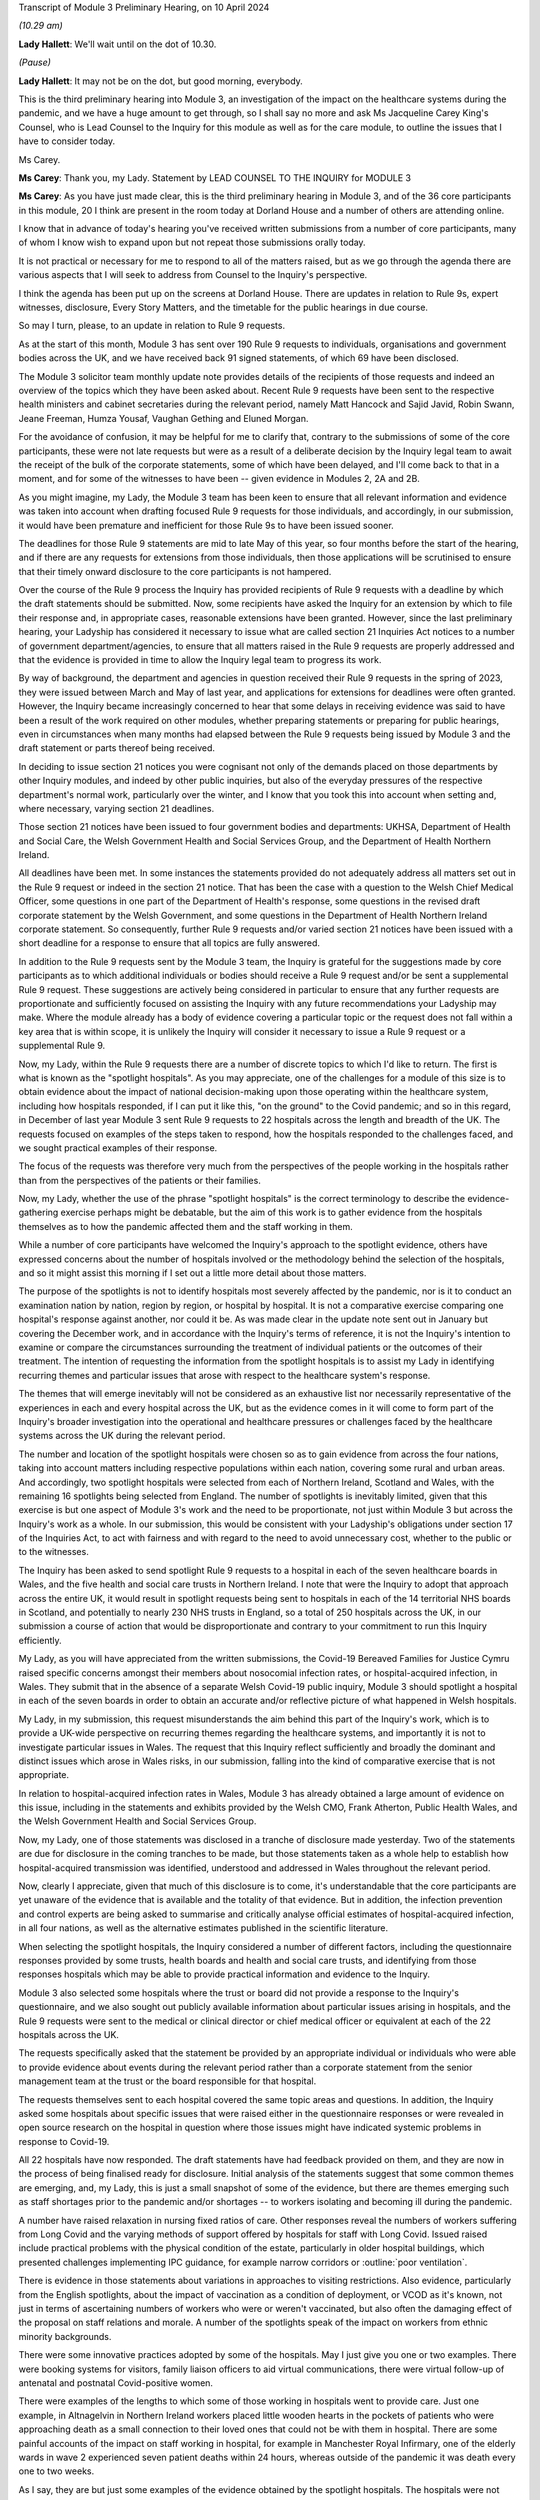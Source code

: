 Transcript of Module 3 Preliminary Hearing, on 10 April 2024

*(10.29 am)*

**Lady Hallett**: We'll wait until on the dot of 10.30.

*(Pause)*

**Lady Hallett**: It may not be on the dot, but good morning, everybody.

This is the third preliminary hearing into Module 3, an investigation of the impact on the healthcare systems during the pandemic, and we have a huge amount to get through, so I shall say no more and ask Ms Jacqueline Carey King's Counsel, who is Lead Counsel to the Inquiry for this module as well as for the care module, to outline the issues that I have to consider today.

Ms Carey.

**Ms Carey**: Thank you, my Lady. Statement by LEAD COUNSEL TO THE INQUIRY for MODULE 3

**Ms Carey**: As you have just made clear, this is the third preliminary hearing in Module 3, and of the 36 core participants in this module, 20 I think are present in the room today at Dorland House and a number of others are attending online.

I know that in advance of today's hearing you've received written submissions from a number of core participants, many of whom I know wish to expand upon but not repeat those submissions orally today.

It is not practical or necessary for me to respond to all of the matters raised, but as we go through the agenda there are various aspects that I will seek to address from Counsel to the Inquiry's perspective.

I think the agenda has been put up on the screens at Dorland House. There are updates in relation to Rule 9s, expert witnesses, disclosure, Every Story Matters, and the timetable for the public hearings in due course.

So may I turn, please, to an update in relation to Rule 9 requests.

As at the start of this month, Module 3 has sent over 190 Rule 9 requests to individuals, organisations and government bodies across the UK, and we have received back 91 signed statements, of which 69 have been disclosed.

The Module 3 solicitor team monthly update note provides details of the recipients of those requests and indeed an overview of the topics which they have been asked about. Recent Rule 9 requests have been sent to the respective health ministers and cabinet secretaries during the relevant period, namely Matt Hancock and Sajid Javid, Robin Swann, Jeane Freeman, Humza Yousaf, Vaughan Gething and Eluned Morgan.

For the avoidance of confusion, it may be helpful for me to clarify that, contrary to the submissions of some of the core participants, these were not late requests but were as a result of a deliberate decision by the Inquiry legal team to await the receipt of the bulk of the corporate statements, some of which have been delayed, and I'll come back to that in a moment, and for some of the witnesses to have been -- given evidence in Modules 2, 2A and 2B.

As you might imagine, my Lady, the Module 3 team has been keen to ensure that all relevant information and evidence was taken into account when drafting focused Rule 9 requests for those individuals, and accordingly, in our submission, it would have been premature and inefficient for those Rule 9s to have been issued sooner.

The deadlines for those Rule 9 statements are mid to late May of this year, so four months before the start of the hearing, and if there are any requests for extensions from those individuals, then those applications will be scrutinised to ensure that their timely onward disclosure to the core participants is not hampered.

Over the course of the Rule 9 process the Inquiry has provided recipients of Rule 9 requests with a deadline by which the draft statements should be submitted. Now, some recipients have asked the Inquiry for an extension by which to file their response and, in appropriate cases, reasonable extensions have been granted. However, since the last preliminary hearing, your Ladyship has considered it necessary to issue what are called section 21 Inquiries Act notices to a number of government department/agencies, to ensure that all matters raised in the Rule 9 requests are properly addressed and that the evidence is provided in time to allow the Inquiry legal team to progress its work.

By way of background, the department and agencies in question received their Rule 9 requests in the spring of 2023, they were issued between March and May of last year, and applications for extensions for deadlines were often granted. However, the Inquiry became increasingly concerned to hear that some delays in receiving evidence was said to have been a result of the work required on other modules, whether preparing statements or preparing for public hearings, even in circumstances when many months had elapsed between the Rule 9 requests being issued by Module 3 and the draft statement or parts thereof being received.

In deciding to issue section 21 notices you were cognisant not only of the demands placed on those departments by other Inquiry modules, and indeed by other public inquiries, but also of the everyday pressures of the respective department's normal work, particularly over the winter, and I know that you took this into account when setting and, where necessary, varying section 21 deadlines.

Those section 21 notices have been issued to four government bodies and departments: UKHSA, Department of Health and Social Care, the Welsh Government Health and Social Services Group, and the Department of Health Northern Ireland.

All deadlines have been met. In some instances the statements provided do not adequately address all matters set out in the Rule 9 request or indeed in the section 21 notice. That has been the case with a question to the Welsh Chief Medical Officer, some questions in one part of the Department of Health's response, some questions in the revised draft corporate statement by the Welsh Government, and some questions in the Department of Health Northern Ireland corporate statement. So consequently, further Rule 9 requests and/or varied section 21 notices have been issued with a short deadline for a response to ensure that all topics are fully answered.

In addition to the Rule 9 requests sent by the Module 3 team, the Inquiry is grateful for the suggestions made by core participants as to which additional individuals or bodies should receive a Rule 9 request and/or be sent a supplemental Rule 9 request. These suggestions are actively being considered in particular to ensure that any further requests are proportionate and sufficiently focused on assisting the Inquiry with any future recommendations your Ladyship may make. Where the module already has a body of evidence covering a particular topic or the request does not fall within a key area that is within scope, it is unlikely the Inquiry will consider it necessary to issue a Rule 9 request or a supplemental Rule 9.

Now, my Lady, within the Rule 9 requests there are a number of discrete topics to which I'd like to return. The first is what is known as the "spotlight hospitals". As you may appreciate, one of the challenges for a module of this size is to obtain evidence about the impact of national decision-making upon those operating within the healthcare system, including how hospitals responded, if I can put it like this, "on the ground" to the Covid pandemic; and so in this regard, in December of last year Module 3 sent Rule 9 requests to 22 hospitals across the length and breadth of the UK. The requests focused on examples of the steps taken to respond, how the hospitals responded to the challenges faced, and we sought practical examples of their response.

The focus of the requests was therefore very much from the perspectives of the people working in the hospitals rather than from the perspectives of the patients or their families.

Now, my Lady, whether the use of the phrase "spotlight hospitals" is the correct terminology to describe the evidence-gathering exercise perhaps might be debatable, but the aim of this work is to gather evidence from the hospitals themselves as to how the pandemic affected them and the staff working in them.

While a number of core participants have welcomed the Inquiry's approach to the spotlight evidence, others have expressed concerns about the number of hospitals involved or the methodology behind the selection of the hospitals, and so it might assist this morning if I set out a little more detail about those matters.

The purpose of the spotlights is not to identify hospitals most severely affected by the pandemic, nor is it to conduct an examination nation by nation, region by region, or hospital by hospital. It is not a comparative exercise comparing one hospital's response against another, nor could it be. As was made clear in the update note sent out in January but covering the December work, and in accordance with the Inquiry's terms of reference, it is not the Inquiry's intention to examine or compare the circumstances surrounding the treatment of individual patients or the outcomes of their treatment. The intention of requesting the information from the spotlight hospitals is to assist my Lady in identifying recurring themes and particular issues that arose with respect to the healthcare system's response.

The themes that will emerge inevitably will not be considered as an exhaustive list nor necessarily representative of the experiences in each and every hospital across the UK, but as the evidence comes in it will come to form part of the Inquiry's broader investigation into the operational and healthcare pressures or challenges faced by the healthcare systems across the UK during the relevant period.

The number and location of the spotlight hospitals were chosen so as to gain evidence from across the four nations, taking into account matters including respective populations within each nation, covering some rural and urban areas. And accordingly, two spotlight hospitals were selected from each of Northern Ireland, Scotland and Wales, with the remaining 16 spotlights being selected from England. The number of spotlights is inevitably limited, given that this exercise is but one aspect of Module 3's work and the need to be proportionate, not just within Module 3 but across the Inquiry's work as a whole. In our submission, this would be consistent with your Ladyship's obligations under section 17 of the Inquiries Act, to act with fairness and with regard to the need to avoid unnecessary cost, whether to the public or to the witnesses.

The Inquiry has been asked to send spotlight Rule 9 requests to a hospital in each of the seven healthcare boards in Wales, and the five health and social care trusts in Northern Ireland. I note that were the Inquiry to adopt that approach across the entire UK, it would result in spotlight requests being sent to hospitals in each of the 14 territorial NHS boards in Scotland, and potentially to nearly 230 NHS trusts in England, so a total of 250 hospitals across the UK, in our submission a course of action that would be disproportionate and contrary to your commitment to run this Inquiry efficiently.

My Lady, as you will have appreciated from the written submissions, the Covid-19 Bereaved Families for Justice Cymru raised specific concerns amongst their members about nosocomial infection rates, or hospital-acquired infection, in Wales. They submit that in the absence of a separate Welsh Covid-19 public inquiry, Module 3 should spotlight a hospital in each of the seven boards in order to obtain an accurate and/or reflective picture of what happened in Welsh hospitals.

My Lady, in my submission, this request misunderstands the aim behind this part of the Inquiry's work, which is to provide a UK-wide perspective on recurring themes regarding the healthcare systems, and importantly it is not to investigate particular issues in Wales. The request that this Inquiry reflect sufficiently and broadly the dominant and distinct issues which arose in Wales risks, in our submission, falling into the kind of comparative exercise that is not appropriate.

In relation to hospital-acquired infection rates in Wales, Module 3 has already obtained a large amount of evidence on this issue, including in the statements and exhibits provided by the Welsh CMO, Frank Atherton, Public Health Wales, and the Welsh Government Health and Social Services Group.

Now, my Lady, one of those statements was disclosed in a tranche of disclosure made yesterday. Two of the statements are due for disclosure in the coming tranches to be made, but those statements taken as a whole help to establish how hospital-acquired transmission was identified, understood and addressed in Wales throughout the relevant period.

Now, clearly I appreciate, given that much of this disclosure is to come, it's understandable that the core participants are yet unaware of the evidence that is available and the totality of that evidence. But in addition, the infection prevention and control experts are being asked to summarise and critically analyse official estimates of hospital-acquired infection, in all four nations, as well as the alternative estimates published in the scientific literature.

When selecting the spotlight hospitals, the Inquiry considered a number of different factors, including the questionnaire responses provided by some trusts, health boards and health and social care trusts, and identifying from those responses hospitals which may be able to provide practical information and evidence to the Inquiry.

Module 3 also selected some hospitals where the trust or board did not provide a response to the Inquiry's questionnaire, and we also sought out publicly available information about particular issues arising in hospitals, and the Rule 9 requests were sent to the medical or clinical director or chief medical officer or equivalent at each of the 22 hospitals across the UK.

The requests specifically asked that the statement be provided by an appropriate individual or individuals who were able to provide evidence about events during the relevant period rather than a corporate statement from the senior management team at the trust or the board responsible for that hospital.

The requests themselves sent to each hospital covered the same topic areas and questions. In addition, the Inquiry asked some hospitals about specific issues that were raised either in the questionnaire responses or were revealed in open source research on the hospital in question where those issues might have indicated systemic problems in response to Covid-19.

All 22 hospitals have now responded. The draft statements have had feedback provided on them, and they are now in the process of being finalised ready for disclosure. Initial analysis of the statements suggest that some common themes are emerging, and, my Lady, this is just a small snapshot of some of the evidence, but there are themes emerging such as staff shortages prior to the pandemic and/or shortages -- to workers isolating and becoming ill during the pandemic.

A number have raised relaxation in nursing fixed ratios of care. Other responses reveal the numbers of workers suffering from Long Covid and the varying methods of support offered by hospitals for staff with Long Covid. Issued raised include practical problems with the physical condition of the estate, particularly in older hospital buildings, which presented challenges implementing IPC guidance, for example narrow corridors or :outline:`poor ventilation`.

There is evidence in those statements about variations in approaches to visiting restrictions. Also evidence, particularly from the English spotlights, about the impact of vaccination as a condition of deployment, or VCOD as it's known, not just in terms of ascertaining numbers of workers who were or weren't vaccinated, but also often the damaging effect of the proposal on staff relations and morale. A number of the spotlights speak of the impact on workers from ethnic minority backgrounds.

There were some innovative practices adopted by some of the hospitals. May I just give you one or two examples. There were booking systems for visitors, family liaison officers to aid virtual communications, there were virtual follow-up of antenatal and postnatal Covid-positive women.

There were examples of the lengths to which some of those working in hospitals went to provide care. Just one example, in Altnagelvin in Northern Ireland workers placed little wooden hearts in the pockets of patients who were approaching death as a small connection to their loved ones that could not be with them in hospital. There are some painful accounts of the impact on staff working in hospital, for example in Manchester Royal Infirmary, one of the elderly wards in wave 2 experienced seven patient deaths within 24 hours, whereas outside of the pandemic it was death every one to two weeks.

As I say, they are but just some examples of the evidence obtained by the spotlight hospitals. The hospitals were not asked about any plans they had in place for dealing with the pandemic, this evidence being more appropriately obtained from the respective Department of Healths, but, that said, a number of the spotlights provided evidence of the plans they put in place as the pandemic took hold. And in our submission the totality of this evidence, combined with the Rule 9s sent to the government departments, means it's not necessary to instruct an expert to consider the question of preparedness separately to the consideration of preparedness in the existing reports that the Inquiry already has.

My Lady, some core participants have expressed a concern that the signatory to the spotlight statement might provide a rose-tinted view or that the statement has been written from an unduly corporate perspective. In fact, having reviewed a number of the draft statements myself, overall we do not consider this concern has materialised, and in fact there is now a body of evidence attesting to how the pandemic affected the hospitals and their staff, including those working on the frontline.

My Lady, three of the core participants have submitted that spotlights should be extended to include other services, for example primary care, pharmacies and ambulances. Module 3 has considered this suggestion carefully but considers that the evidence received from the relevant royal colleges, ambulance trusts and other associations and bodies, properly and proportionately examines issues affecting these parts of the healthcare system.

May I turn to a different aspect of the Rule 9 work that is going on, and deal with some research that has recently been commissioned, because, in addition to the spotlights, the Inquiry has commissioned a research survey on escalation of care decisions made by frontline healthcare workers, and the primary issue being considered is how frontline clinicians made decisions about escalation of care during the extreme circumstances of the pandemic, and whether thresholds for escalating a patient's care were altered based on resource availability rather than clinical need. That includes decisions about the assessment of patients in the community and escalating them to hospital and then, once in hospital, escalation to critical care.

The project aims to hear from a wide range of healthcare professionals involved in decisions about escalation of care, including paramedics, 111 call handlers, clinical advisers, GPs, A&E doctors and doctors based on general wards and doctors and nurses based on critical wards. The Inquiry has commissioned IFF Research to conduct this project. IFF Research is a company with significant experience and technical expertise in running large-scale surveys of healthcare professionals, and further information on the project will be provided in the monthly update notes in due course.

The final matter I wish to raise in relation to the Rule 9 update is in relation to impact evidence. Module 3's scope makes clear that it will examine the impact of the pandemic on people's experiences of healthcare during the pandemic, including through illustrative accounts, and so in addition, therefore, to the accounts given by those individuals who have contributed to the Inquiry's listening exercise, Every Story Matters, Module 3 has invited 21 of the core participant groups in Module 3 from across the UK to provide short summary accounts from a specified number of individual members of those groups or individuals supported by those groups during the relevant period about their experience of the healthcare system.

The core participant groups include all of the bereaved family groups, charities, other groups such as the clinically vulnerable, those with Long Covid, professional membership organisations, and it's hoped that in this way a range of experiences during the pandemic will be captured.

The summaries are designed to help the Inquiry identify those witnesses who may be able to speak to systemic issues, including, for example, individuals working on the frontline, such as healthcare workers, cleaners, porters, ambulance staff, paramedics, pharmacists, doctors and nurses. And they will be able to speak to concerns about, for example, PPE and about the sheer physical, mental and emotional toll that the pandemic took.

A small number of these witnesses will be formally asked to provide statements and some of those will be asked to give oral evidence at the public hearing. That will be in addition to other evidence about the impact of the pandemic on individuals, as set out in some of the other statements the Inquiry has received, as well as in Every Story Matters.

My Lady, the Inquiry legal team has started to review the summaries with a view to identifying those individuals who may receive a Rule 9 request. Where a witness is not called to give evidence, we anticipate inviting you to adduce that written statement into evidence by publishing it on the Inquiry website.

It follows from what I have said that, in addition to Every Story Matters, some impact evidence will be called at the public hearing and some statements are likely to be published, but I know that a number of the core participants urge the Inquiry to hear from a larger selection of impact witnesses. My Lady, in our submission, it's not about calling any set or specific number of witnesses but rather about ensuring you hear from a range of individuals who are best placed to convey the impact of the pandemic based on their respective experiences.

My Lady, that's all I wish to say about the Rule 9 update. May I just deviate slightly from the agenda and actually deal with expert witnesses now before going on to disclosure, which might in fact make more sense in relation to a number of the submissions that you are to receive this morning.

The Inquiry has identified eight areas for expert evidence and seven of the reports are progressing well and are on track. I know that some core participants have repeated their request to have sight of the letters of instruction. This remains an unnecessary step, in our submission. Sight of the draft report and the option to comment on the draft report provides ample opportunity for core participants to contribute to the final expert report. I can confirm that the expert reports are all addressing matters affecting the UK and not just looking at the position in the country in which the expert is based.

The first of those reports is a report in relation to Long Covid, and the report of Professor Chris Brightling and Dr Rachael Evans was disclosed yesterday in the tranche of disclosure made. They also, I think you'll recall, prepared a report for Module 2, and that has been disclosed to the Module 3 core participants. Whilst addressing you on the topic of Long Covid, some core participants repeat their request for Module 3 to look at whether Long Covid should be designated as a disability or an occupational disease, and for you to look at the financial support for those diagnosed with Long Covid. My Lady, I know, will not be assisted by repetition, and you have already ruled that this is not a matter falling within the scope of Module 3, so unless any new information is brought to your attention in the course of this preliminary hearing, I would invite you to confirm your earlier ruling.

The second report that has been commissioned is in relation to intensive care. The draft report by Dr Ganesh Suntharalingam and Professor Charlotte Summers has been sent to core participants and I know that they will be working on that and their comments are due by 16 April.

Four non-Covid conditions are being looked at within the scope of Module 3: ischaemic heart disease, colorectal cancer, hip replacements, and in-patient children and young people's mental health services. There are expert reports on all four conditions that have been commissioned. All four reports will examine from a healthcare systems perspective the impact of the pandemic on diagnosis, care and treatment of the respective non-Covid conditions, and the reports are looking at how diagnostic and treatment pathways were maintained during the pandemic, and the outcome of delays to diagnosis and/or care and treatment on patient outcomes.

So taking each in turn, in relation to ischaemic heart disease, Professor Christopher Gale, who is a professor of cardiovascular medicine at the University of Leeds, and his colleague, Dr Ramesh Nadarajah, who is a cardiology speciality registrar, have prepared a draft report and that was shared with core participants earlier this week.

The reports in relation to elective hip replacement surgery and on in-patient children and young people's mental health services, the drafts are due to be received by the Inquiry in May. And in relation to colorectal cancer, Professor Aneel Bhangu and his colleague, Dr Dmitri Nepogodiev, who are based in the University of Birmingham, have been instructed in relation to colorectal cancer, and their draft report is likely to be sent to core participants for their comments in May.

There is an expert report commissioned in relation to primary care and emergency pre-hospital care. Professor Helen Snooks, who is a professor of health services research at Swansea University, and Professor Adrian Edwards, who is a professor of general practice at Cardiff University, have been instructed to provide a draft report examining a number of aspects of healthcare outside of hospitals, and their report will comment on changes to primary care, the way in which it was accessed, including the transition to remote primary care, such as the use of either telephone triage or video calls, oximetry at home, other remote monitoring. They are going to look at emergency pre-hospital care, including changes to 999 and 111 calls, and impact on ambulance services, including response time by category, handover time, outcome, whether related to likely Covid-19 or not. They are going to look at the escalation from community care to hospital care.

They are also going to look at the shielding programme, including how the shielding criteria evolved over time, a summary of relevant published academic research on some of the positive and negative impacts of the shielding programme, and an evaluation of any known qualitative or quantitative differences between England, Wales, Northern Ireland and Scotland in the outcomes of the shielding programme, if that is available.

It is not the Inquiry's present intention to ask the experts to provide their opinion on the impact of Covid-19 on children's experiences of the healthcare system, including clinically vulnerable and clinically extremely vulnerable children.

Now, that draft report is likely to be sent to core participants in May. I know that the John's Campaign core participant group submits that this report should cover healthcare provision in people's homes, care settings, mental health units and other community settings. My Lady, as you are aware, access to healthcare in some care settings is a matter being examined in Module 6. Moreover, as you already made clear in your ruling following the second preliminary hearing in this module, the other settings are not referred to within the scope of Module 3, and in the November monthly update note you confirmed that the impact on mental health services would not be examined in Module 3.

In light of those matters, the Inquiry does not intend to expand the areas that this expert report will cover. May I make it clear, however, that the impact of the pandemic on the mental health of healthcare workers is a matter about which evidence has been and is being gathered, and I hope that that allays any misunderstanding on the part of some core participants that this module is not looking at the harm caused to the mental health of those working in the healthcare sector.

Finally, the final report that is being commissioned by the Inquiry is that in relation to infection prevention and control (IPC).

My Lady, in my note to the core participants last month, I explained that progress in relation to the expert report on IPC is not as Module 3 anticipated or would have wished. In short, of the original five experts identified in September 2023, only two are now available to continue with this work. Those two are Clive Beggs and Hajo Grundmann. Clive Beggs' draft report will shortly be ready to be disclosed to core participants. That report focuses on the mechanism of transmission of Covid-19, the role of :outline:`ventilation and air cleaning systems` in hospitals, and the role of :outline:`respiratory protective equipment` (:outline:`RPE`) in mitigating the transmission of Covid-19.

Although the Inquiry had initially envisaged producing an overarching IPC report to which all IPC experts contributed, rather than delay the provision of feedback on this report, the Inquiry intends to ask core participants to comment on Professor Beggs' draft report so that this aspect of IPC expert evidence can be progressed.

In relation to the other aspects of IPC, and in particular to changing clinical guidelines, testing and other IPC interventions and experiences on the frontline, the Inquiry has devoted considerable time to identify suitable replacements.

Dr Gee Yen Shin, a consultant virologist and director of IPC at University College London Hospitals NHS Foundation Trust, Professor Dinah Gould, an independent IPC consultant and an honorary professor of nursing at City University London, and Dr Ben Warne, an academic clinical lecturer and speciality registrar in infectious disease and general internal medicine, have all now confirmed that they are willing and able to write a report covering the remaining IPC issues within scope, and so I anticipate and very much hope that the IPC expert report is now very much back on track.

A number of core participants invite you to consider other areas for expert evidence. The Covid Bereaved Families for Justice UK and the Northern Irish Covid Bereaved Families for Justice submit that Module 3 needs to obtain further evidence about the disproportionate outcomes on black and minority ethnic healthcare workers and discrimination, whether that's on the basis of age, sex, gender, disability, and on people suffering different types of mental health conditions.

They suggest that the experts in previous modules who considered these matters should produce, where necessary, Module 3 specific addenda. In our submission, this is not necessary. Those reports provide you with the necessary context and background to a number of different disproportionate impacts, and those reports will therefore complement the statements and evidence obtained by Module 3 which examine disproportionate impacts, including, to name just one statement, in the statement from the NHS Race and Health Observatory.

The John's Campaign core participant group ask that Module 3 obtains expert evidence on the use and, it is said, misuse of DNACPR notices. My Lady, a large number of the Rule 9 requests sent by Module 3 have asked about the use of DNACPR notices, so we do not consider it is necessary to instruct an expert on this topic.

I think, as I may have said at an earlier preliminary hearing, it would not be possible to instruct experts on every area within the scope of Module 3, or indeed on every impact felt and suffered, and so the John's Campaign group also requests that Module 3 obtain expert evidence on how those with learning disabilities accessed healthcare services and the impact on the learning disabled and those with cognitive impairments, and my Lady, that is, in our submission, one of those areas where the module simply cannot accede to every request, no matter how important the topic is for those people who suffer with those disabilities.

Three of the core participants have submitted that an expert should be appointed to comment on the use of private sector contracting and outsourcing during the pandemic. Module 3 has requested and/or already received evidence relating to the use of private hospitals during the pandemic. And I emphasise the phrase "use of private hospitals" as that is the phrase that appears within Module 3's scope. Accordingly, the Inquiry legal team does not consider that the expert evidence is required on this topic.

My Lady, the Royal Pharmaceutical Society submit that an expert should be appointed who has expertise in pharmacists and pharmacy to consider matters including the impact of IPC guidance on pharmacy teams and the adequate provision of PPE to pharmacists. Module 3 has sought evidence on these and other topics from a number of witnesses and so it does not consider that an expert in addition to that evidence is necessary.

Turning to, my Lady, the next matter on the agenda, and that is disclosure.

In addition to the 12 tranches of disclosure already made by Module 3, there are over 80 draft statements that are either being reviewed and feedback prepared or where the Inquiry has given feedback and requested that the statements be finalised.

Recent tranches of disclosure in March and April this year contain a significant proportion of corporate witness evidence from organisations and departments such as NHS England, DHSC, the Office of the Chief Medical Officer, UKHSA, the Health and Safety Executive, Public Health Scotland and NHS services, Scotland. Those statements are lengthy and detailed and cover a wide range of topics relevant to Module 3's scope.

In addition, there have been and there will be disclosure of statements of some of Module 3's core participant groups, which highlight specific areas of concerns relevant to their members. It's inevitable that reading and assimilating all that material will take some time, and therefore the Inquiry legal team considers that, in order to have a more meaningful and detailed second draft of the list of issues, the second draft of the list of issues should be circulated once the disclosed material has been analysed.

The Inquiry currently holds 14,000 documents, totalling around 157,000 pages which will be disclosed on Module 3 in due course. I see my Lady's eyes raised.

**Lady Hallett**: I'm just thinking, not much for me to do then.

**Ms Carey**: That doesn't include the statements and associated exhibits which are not yet signed or provided to the Inquiry.

Now, I provide those figures so that core participants know the scale of disclosure that will be forthcoming, and I hope that it will assist them in their resourcing arrangements for reviewing those documents. It's not meant to scare, but to try to assist with what is coming in the next few months.

A number of core participants have requested that disclosure or the majority thereof is completed by the end of June of this year. Now, the Inquiry is working hard to review and disclose material in Module 3, but it must be acknowledged that much of the disclosure work is still going on Module 2C, which I think starts at the end of this month, and goes into May, and so consequently some of the Inquiry's resources are diverted to that module, and indeed to later modules which have public hearings in 2025.

The Inquiry's resources, like those of material providers, are not unlimited and difficult decisions must be made. But may I make it plain, Module 3 is equally keen to complete the better part of disclosure by the end of June or early July, and that ambition may be all the more achievable as the Inquiry is currently prioritising the disclosure of the statements and exhibits provided to Module 3 directly, as this is of particular relevance. The Inquiry recognises that the quantities of material being disclosed each week must increase significantly from the current rate and so we will be increasing the amount of paralegal resource available to Module 3 and anticipate that that will double the current rate at which disclosure is being made.

There are also a number of ways in which core participants and material providers can assist the Inquiry to speed up the rate of current disclosure. A number of material providers are seeking significant extensions of time in which to review provision or redactions to material beyond the standard three working days, including extensions of up to two weeks. Going forward, Module 3 is unlikely to be able to grant any significant extensions; as I have said, we need to double the quantities of material being disclosed each week, and material providers may wish to bear this in mind when deciding who will review the material for redactions and how to seek instructions from clients who may be on leave.

Some core participant material providers are still engaging in protracted and evolving correspondence about the redaction of senior officials' names. To give one example, UKHSA has recently changed the list of individuals it considers to be senior officials, which is causing ongoing redaction issues. It's also asked Module 3 to redact the names of people from other government departments, such as Clara Swinson, who is a director general at DHSC, Graham Medley, a member of SAGE, and Ruth May, who is the Chief Nursing Officer in England.

The Inquiry's established position is that it will only redact the names and email addresses of those whom it considers to be junior officials, and in our submission those three individuals, for example, are clearly not junior.

Engaging in correspondence about these matters at the material provider review stage of course takes time for the Inquiry's legal team to respond to and resolve, all of which diverts resources from the actual review, redaction and disclosure task. Material providers are therefore urged to assist the Inquiry in this important task where they can and respond as swiftly as possible to queries and not repeatedly raise the same issue where the Inquiry has made its position clear, not change the names they asked to redact, and not to seek redactions on publicly available material.

So, taking that as a whole, with a renewed ambition from the Inquiry's perspective and the co-operation, I know, from the core participant material providers and other material providers, it is hoped that we will be in a position to complete the bulk of that disclosure by the end of June or early July.

In addition, Module 3 has reviewed the transcripts of evidence from Modules 1 and 2, and the relevant transcripts and statements will be disclosed in a separate discrete tranche of disclosure. Work is ongoing reviewing the transcripts of evidence from Modules 2A and B. That has commenced, and 2C module will be reviewed in due course.

My Lady, the penultimate matter on the agenda is Every Story Matters.

Over 11,000 experiences of healthcare services during the pandemic have been shared with Every Story Matters via the online web form, with many more sharing their experiences of having had Covid-19, bereavement and Long Covid. The Inquiry has heard from people around the UK directly as part of Every Story Matters events programmes, including members of the public, bereaved families, Long Covid survivors and healthcare staff.

In addition, 450 individuals have participated in the research interviews for Every Story Matters, including 212 patients and 238 healthcare workers and other professionals in healthcare roles.

All those experiences are being analysed and brought together in the first Every Story Matters report for the Inquiry, and that report is due to be provided to the Inquiry in the middle of this month, following which it will be reviewed by the Inquiry legal team, feedback provided, and it will be finalised and formatted. Those matters take a little time and we anticipate that the report will be shared with the core participants by the end of June.

Finally, my Lady, the public hearings.

Module 3 public hearings will commence on 9 September this year and take place in two phases, each lasting five weeks. The Inquiry is not planning to hold hearings in the weeks of 14 and 21 October, and so the second phase will begin on 28 October. Requests have been made to move the two-week break, but I understand that this cannot be accommodated. The Inquiry does not currently anticipate holding a further preliminary hearing for Module 3 before the start of the public hearings in September. However, I know that the Inquiry will keep this under review and will inform all core participants if it considers a further preliminary hearing to be necessary.

A number of the core participants submit that a ten-week hearing time is insufficient to examine the matters within Module 3 and have asked that additional hearing time be allocated. My Lady, you have already allocated ten weeks of hearing time to Module 3, making this the longest public hearing to date, but even so you may think that it is simply not possible to include more than is already envisaged.

Moreover, you have been clear that the Inquiry will not run on and on and that you want to hear evidence and make recommendations in a timely manner. Given the Inquiry's programme of work, including, for example, preparation for hearings in 2025 and the publication of reports, it will not be possible to extend the hearing time, nor will it be possible to move the two-week break.

The Inquiry legal team notes that a number of written submissions have repeated core participants' offers to assist the Inquiry in its work, and we will hope this will be extended to being focused on those matters that require examination and exploration in the public hearing, knowing that your Ladyship will have considered in full the written statements and evidence contained therein.

So in preparation for the public hearings, as I've already alluded to, the second draft of the list of issues we hope to circulate by the end of May, along with a provisional list of witnesses, and we will invite the core participants' submissions on those documents in due course.

The monthly update notes will provide detail about the process for evidence proposals to be sent to core participants, and the precise pre-Rule 10 procedure to be adopted by Module 3, but at the outset I must observe, with 36 separate core participant groups and organisations, suggestions for pre-Rule 10 questions need to be proportionate and focused. Not every question or point can be raised or needs to be put to every witness, and core participants are asked to reflect carefully on this before making any pre-Rule 10 applications in Module 3.

Module 3 will adopt the process used in earlier modules and accordingly ask that pre-Rule 10 requests are limited to key and significant matters, and to matters that the core participants does not anticipate CTI will cover. It assists no one and it's not conducive to an efficient process for the Inquiry legal teams, nor indeed for the core participant legal teams, for pre-Rule 10 applications to be made in respect of questions that Counsel to the Inquiry are obviously going to ask.

Moreover, the Inquiry legal team considers that the contents of any pre-Rule 10 applications may be better focused on questions in areas that might lead you to making meaningful recommendations for the future.

My Lady, I make those observations knowing that all core participants have repeatedly assured your Ladyship of their desire and willingness to assist the Inquiry in its work, and we hope that that renewed focus will help the public hearings run smoothly and efficiently and ensure that core participants' particular interests in a witness or a topic are advanced either by Counsel to the Inquiry's questions or by the core participants' questions themselves.

Further guidance on the evidence proposals and the pre-Rule 10 process will be provided in the monthly update notes in due course.

My Lady, that's all I propose to say by way of Counsel to the Inquiry's submissions to your Ladyship. Can I invite you, please, to publish the written submissions on the website later today, and I think the first core participant to address you is Mr Weatherby King's Counsel.

**Lady Hallett**: Thank you.

Submissions will be published.

**Ms Carey**: Thank you very much, my Lady.

**Lady Hallett**: Mr Weatherby.

1. Submissions on Behalf of Covid-19 Bereaved Families for Justice by Mr Weatherby KC
=====================================================================================

**Mr Weatherby**: Good morning, my Lady. As you know, I appear for Covid Bereaved Families for Justice UK.

As we hope we have done consistently so far, our submissions are made in the spirit of assisting the Inquiry in fulfilling its terms of reference.

Can I say at the outset that we have looked carefully at the submissions of other, particularly the non-state, core participants, and we support many perhaps most of the points so clearly made by them and I'll try not to overlap too much, treading on their lawns.

In particular, we support the submissions of Mind, urging the Inquiry to include adult mental health within Module 3. Our submissions, which I will say a little bit more about in due course, resonate with FEMHO and others regarding the need for further discrimination evidence. And we specifically endorse submissions made about the issue of the downgrading of Covid as an HCID, high-consequence infectious disease, in March 2020, made by, I think, the BMA and the :outline:`Covid-19 Airborne Transmission Alliance`, and no doubt you will recall this is an issue that we raised in questioning of Professor Van-Tam in Module 2.

So, turning swiftly to the issues on the agenda, Rule 9s and evidence gathering. We're grateful for the updates. We've raised a number of issues. I'll raise them orally in two short sections, if I may, firstly, evidence gathering generally and, secondly, spotlight.

On the general level, we note the Inquiry has had to resort, as Ms Carey has set out this morning, to section 21 notices because document producers hadn't responded or hadn't responded sufficiently to requests made as long ago as last spring, and although that has achieved progress, as one would expect, much does remain from the updates outstanding.

We're not unsympathetic to the amount of work that goes into providing disclosure, we're not unsympathetic to the fact that many of the evidence providers are also engaged in providing services. However, the work that needs to be done doesn't get less if it's not attended to expeditiously, non-compliance makes things worse for the evidence providers themselves, and delay just causes problems elsewhere in the process.

The answer, the simple answer, is that document providers must do as the Inquiry requests within the timescales set, and we respectfully urge you to use section 20 perhaps more liberally in terms of ensuring that happens. Additional resources have to be allocated if necessary. And if they're not, the consequent delays will result in at least three effects, in our submission: one, the wasting of substantial amounts of public money; two, further untold stress to families, witnesses, all directly involved; and, three, impeding the reaching of your conclusions and recommendations which are so vital.

I'm sorry if all that sounds so obvious, but it needed saying, in my submission.

Moving on to spotlight hospitals, we note the explanation of how example facilities have been selected. We raise no objection in principle to this sort of approach, but we have raised a number of points in the written submissions from paragraphs 6 onwards. We would have raised these earlier had there been consultation about the spotlights and we might have been in a position to have assisted the Inquiry earlier and better had that happened.

The points we raise are in four categories. One, selection itself. Two, the evidence gathering from the chosen facilities. Three, whether the approach should be adopted for other healthcare facilities. And four, the issue of preparedness.

In respect of selection, we note what had been carefully set out in terms of the selection of hospitals across the four nations and jurisdictions and across population spread. We understand the approach, that it's designed to get a spread of evidence from across the UK, and we understand the questionnaire approach that was adopted to it, although we haven't had disclosure of those questionnaires as of yet.

No method of selection is going to be perfect, but, as we've set out in our written submissions, there are key issues that we would urge further consideration on. For example, and only by way of example, at paragraph 7, we've noted the choice of hospitals in Northern Ireland includes the main cities but not rural areas. We'll leave that to the Northern Ireland team to develop. And we've noted that both of the hospitals selected in Wales are in South Wales, which rather excludes the healthcare experience from across the rest of the country and the other health boards there, many of which are very different from the South Wales metropolises, and we note the Cymru team's written submissions on that too and we won't trespass on those.

Again, a minded-to approach might have allowed us to have assisted on that issue earlier.

Similarly, we've raised the point about whether the demographics of the areas of the hospitals were considered as well as the more straightforward issue of population spread.

In our submission, the different racial and ethnic minority communities served by hospitals is of great importance, and should have been part of the selection criteria.

We hope that the Inquiry will seek evidence from healthcare workers and bereaved families with experience from the spotlight hospitals, and also from further afield than the spotlight hospitals as well. As you've heard, we've submitted a schedule of summaries which we hope will help in that selection. I'll deal with that in a moment, freestanding as a topic, if I may. But just on this section of the spotlight hospitals, I note that one of the accounts by way of example that we've put forward is a bereaved family member who was also a frontline doctor during the pandemic and who in fact worked in a hospital in North Wales. So the selection of individuals such as that might help in dealing with some of the perceived deficiencies in the approach.

Secondly with respect to spotlight hospitals, evidence gathering. We note what's been said about seeking evidence from chief medical officers. We recognise and absolutely agree with the intention to go beyond the corporate view, but we do maintain our concerns that this isn't likely to achieve that, because CMOs are themselves members of health trusts and boards and they may have their own motivations to present what we've suggested might be a rose-tinted view.

So we urge the Inquiry to take a much wider view and seek evidence from patient groups, patient advice and liaison services, where that applies, trade unions and professional bodies, for example.

At paragraph 11 we've indicated our concerns that the timetable's ambitious to consider such a wide set of issues and evidence across four healthcare systems. We repeat an earlier submission that to make the spotlight approach work that it may be of assistance to commission a panel of experts to assist in analysing and honing the evidence so that only that which is important to the Inquiry need be called or can be collated by people with expertise in that kind of area.

We again indicate that we would be very much open, we would encourage a collaborative approach to this with your team. Calling evidence over 22 hospitals in such a short period of weeks is going to be challenging, and there need to be innovative ways presented of dealing with that.

We have raised, maybe too persistently, the issue of position statements. I'm not going to raise that issue again generally, but, with respect to spotlight hospitals, this is an area where seeking a corporate summary of what happened at particular institutions and trusts of what went right and wrong through their own lens may well be an effective way of, again, honing the ambit of the evidence. Position statements allow that to happen so that Rule 9s can then drill down into the detail, and there are a number of inquiries where that approach has been taken successfully.

Thirdly, on spotlights, we urge that a similar approach is taken with respect to other healthcare facilities and services, we've raised 111, 999, ambulance trusts, healthcare centres, GP surgeries and mental health facilities. Again, we're well recognising of the imperatives of time, but in order to do justice to the terms of reference for Module 3, a concentration primarily on hospitals is, in our submission, not taking the issues far enough.

Fourthly and finally, with respect to spotlights, preparedness. From paragraph 12 we've highlighted a concern that the Inquiry appears to be overlooking preparedness in this module. The examination of preparedness in Module 1 related to a high level only, not to the healthcare or social care sectors. We've set out in writing to remind the Inquiry what was said earlier by Counsel to the Inquiry in the earlier hearings, and in particular in the preliminary hearing for Module 1 where it was asserted that preparedness for healthcare and social care would be dealt with within their own modules, and we'd urge a rethink on that.

It's imperative, in our submission, that this is done. It's not sufficient that the position is restricted to staff shortages just prior to pandemic, as asserted in the CTI note. In our submission, the Inquiry should look at the plans from each of the 22 spotlight hospitals and health boards for a pandemic, what their understanding was of the applicable national planning related in particular to IPC, infection prevention and control, isolation, testing, visitation, resilience, staffing, bed capacity, surge capacity, triage systems, stockpiling, medical equipment, oxygen and PPE.

Moving on, evidence from bereaved witnesses. We've heard what's been said this morning. We're pleased that the Inquiry has decided to call a proportionate number of individuals with direct knowledge or experience of topics within Module 3. Many of our families have such experience of systemic themes. We urge a calling of a proportionate number of them to that end. The voices of bereaved family members and others are powerful within hearings themselves, and hearing the lived experience is of obvious importance to this Inquiry, as in just about all others.

We've provided a schedule. Again, we would be grateful for collaboration and co-operation with your team about where that's taken.

In selecting witnesses, we note that the Inquiry has, entirely properly, sought similar evidence from other CP groups. In the selection of the witnesses we ask you to have consideration of the central position of the bereaved, the substantial number of families CBFFJ represents across the four nations, we urge you to consider diversity, and we urge you to consider how the evidence is relevant to the systemic issues of Module 3.

We've raised the issue of discrimination. We've set this out in some detail in writing. We've addressed it regularly in each module. With respect, you have listened to us on those issues. But disparities of outcome for racialised minorities and issues relating to the treatment of disabled people amongst others are well known not just to the Inquiry but also there's a real importance to those issues within this module.

Issues of institutional discrimination within the health services, plural, are very much live issues, and we would absolutely encourage the Inquiry to rely on the evidence so far called but also to look carefully at it as to what other issues could be assisted by addendum reports from those experts or, indeed, possibly further reports from others. And those would include issues as to the disproportionate number of deaths of BAME healthcare workers compared to the demographics of the workforce, issues as to whether persons of particular minorities were disproportionately on the frontline and, if so, why, and issues of preparedness regarding protection with regard to particular characteristics or needs, PPE, but it goes beyond that of course.

In terms of disclosure, we're grateful for the update that's been provided. We note that there was very late disclosure in both Modules 1 and 2. On our analysis, by one month before the hearings we had received 42%, and 61% of the disclosure which ultimately came to us, that was one month before the hearings. Now, of course that was due certainly in part to the pace of the Inquiry and that it was working. There has been a longer period for preparation of Module 3, and therefore we hope that the recognition of these issues by Ms Carey this morning will lead to an earlier disclosure of the bulk of the material.

We're experienced enough to know that of course disclosure continues and so you can't put a stop date on it, but if there is a concentration, a real concentration, on the date that we've suggested and Ms Carey has mentioned this morning, the end of June, then that will help all of us. We are nervous about it, given the amount of disclosure that has been made to date, and the fact that we are only five months away, but we do hear that we're being listened to on this subject.

Experts. We've made submissions regarding consultation around experts and letters of instructions before, we don't resile from them but we're not going to repeat them again, they're in our written submissions again.

We would note that where we have been involved in putting forward experts, then our perception is that that has assisted the Inquiry, and therefore we would hope going forward that that would be borne in mind by your teams.

In our written submission we have raised one further particular note that hasn't been noted this morning, no reason it should have been, it's at paragraph 34 of our submissions, and we've asked you to consider instructing an expert to provide evidence of how healthcare systems of other countries fared.

We don't want to be misunderstood about this. We're not seeking wide-ranging evidence from across the globe, we're not seeking evidence to show where the UK should be positioned on some sort of international league table, that issue arose out of unevidenced assertions by the former Prime Minister, and we don't intend to go back to it.

The purpose of commissioning such a report here would be to look to lessons from elsewhere which might assist your analysis of what happened in the UK, but, more importantly, may inform recommendations, and we've suggested two countries, simply to keep the issue in proportion, in perspective. An expert report would not significantly affect the timetable. In our submission, countries should be selected in consultation with a suitable expert, and be of similar economic profile to the United Kingdom, countries perhaps such as South Korea and Germany, or perhaps Norway. But that, we say, should be a matter for discussion between the Inquiry and experts.

In the absence of such evidence, you'll be assessing what happened and what recommendations to make rather in the abstract. The Inquiry needs all the help it can get, and it appears to us that learning from elsewhere might be particularly helpful.

Finally, with respect to hearing dates, we've heard what Ms Carey has said. We simply note that there are two weeks of half term that covers most of the country; if the period of break of two weeks was pushed back by one week, it would cover both of those. We're not aware of what the problems with doing that are, but we would urge you to have a further look at that.

Those are our submissions, unless there's anything else I can assist with.

**Lady Hallett**: No, thank you very much indeed for your help, Mr Weatherby, very helpful.

I think, Mr Bindman, you're going to go next before we take a break.

